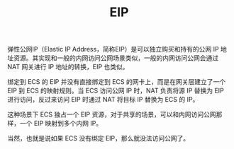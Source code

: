 :PROPERTIES:
:ID:       17C55B0A-AEFE-4A61-AFD0-73AAA3669745
:END:
#+TITLE: EIP

弹性公网IP（Elastic IP Address，简称EIP）是可以独立购买和持有的公网 IP 地址资源。其实现和一般的内网访问公网场景类似，一般的内网访问公网会通过 NAT 网关进行 IP 地址的转换，EIP 也类似。

绑定到 ECS 的 EIP 并没有直接绑定到 ECS 的网卡上，而是在网关层建立了一个 EIP 到 ECS 的映射规则。当 ECS 访问公网 IP 时，NAT 负责将源 IP 替换为 EIP 进行访问，反过来访问 EIP 时通过 NAT 将目标 IP 替换为 ECS 的 IP。

这种场景下 ECS 独占一个 EIP 资源，对于共享的场景，可以和内网访问公网那样，一个 EIP 映射到多个内网 IP。

当然，也就是说如果 ECS 没有绑定 EIP，那么就没法访问公网了。

